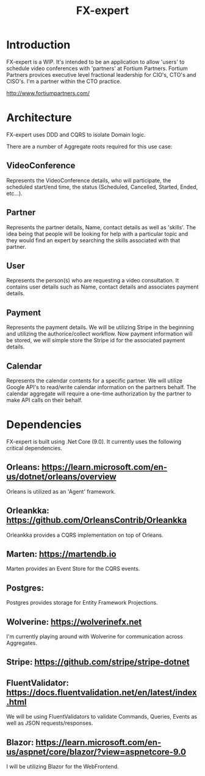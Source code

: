 #+title: FX-expert

* Introduction

FX-expert is a WIP.  It's intended to be an application to allow 'users' to schedule video conferences with 'partners' at Fortium Partners. Fortium Partners provices executive level fractional leadership for CIO's, CTO's and CISO's.  I'm a partner within the CTO practice.

http://www.fortiumpartners.com/

* Architecture

FX-expert uses DDD and CQRS to isolate Domain logic.

There are a number of Aggregate roots required for this use case:

** VideoConference

Represents the VideoConference details, who will participate, the scheduled start/end time, the status (Scheduled, Cancelled, Started, Ended, etc...).

** Partner

Represents the partner details, Name, contact details as well as 'skills'.  The idea being that people will be looking for help with a particular topic and they would find an expert by searching the skills associated with that partner.

** User

Represents the person(s) who are requesting a video consultation.  It contains user details such as Name, contact details and associates payment details.

** Payment

Represents the payment details.  We will be utilizing Stripe in the beginning and utilizing the authorice/collect workflow.  Now payment information will be stored, we will simple store the Stripe id for the associated payment details.

** Calendar

Represents the calendar contents for a specific partner.  We will utilize Google API's to read/write calendar information on the partners behalf.
The calendar aggregate will require a one-time authorization by the partner to make API calls on their behalf.

* Dependencies

FX-expert is built using .Net Core (9.0).  It currently uses the following critical dependencies.

** Orleans: https://learn.microsoft.com/en-us/dotnet/orleans/overview

Orleans is utilized as an 'Agent' framework.

** Orleankka: https://github.com/OrleansContrib/Orleankka

Orleankka provides a CQRS implementation on top of Orleans.

** Marten: https://martendb.io

Marten provides an Event Store for the CQRS events.

** Postgres:

Postgres provides storage for Entity Framework Projections.

** Wolverine: https://wolverinefx.net

I'm currently playing around with Wolverine for communication across Aggregates.

** Stripe: https://github.com/stripe/stripe-dotnet

** FluentValidator: https://docs.fluentvalidation.net/en/latest/index.html

We will be using FluentValidators to validate Commands, Queries, Events as well as JSON requests/responses.

** Blazor: https://learn.microsoft.com/en-us/aspnet/core/blazor/?view=aspnetcore-9.0

I will be utilizing Blazor for the WebFrontend.
